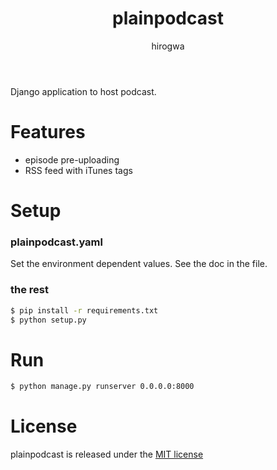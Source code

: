 #+TITLE: plainpodcast
#+AUTHOR: hirogwa
Django application to host podcast.

* Features
- episode pre-uploading
- RSS feed with iTunes tags

* Setup
*** plainpodcast.yaml
Set the environment dependent values. See the doc in the file.

*** the rest
#+BEGIN_SRC sh
$ pip install -r requirements.txt
$ python setup.py
#+END_SRC

* Run
#+BEGIN_SRC sh
$ python manage.py runserver 0.0.0.0:8000
#+END_SRC

* License
plainpodcast is released under the [[http://opensource.org/licenses/MIT][MIT license]]
